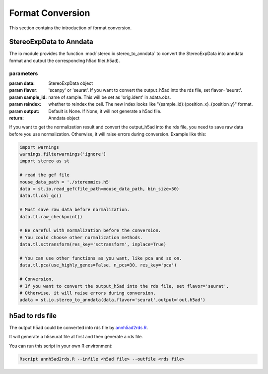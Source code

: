Format Conversion
==================
This section contains the introduction of format conversion.

StereoExpData to Anndata
-------------------------
The io module provides the function :mod:`stereo.io.stereo_to_anndata` to convert the StereoExpData into anndata format and output the
corresponding h5ad file(.h5ad).

parameters
~~~~~~~~~~~~~~~

:param data: StereoExpData object
:param flavor: 'scanpy' or 'seurat'. If you want to convert the output_h5ad into the rds file, set flavor='seurat'.
:param sample_id: name of sample. This will be set as 'orig.ident' in adata.obs.
:param reindex: whether to reindex the cell. The new index looks like "{sample_id}:{position_x}_{position_y}" format.
:param output: Default is None. If None, it will not generate a h5ad file.
:return: Anndata object

If you want to get the normalizetion result and convert the output_h5ad into the rds file,
you need to save raw data before you use normalization. Otherwise, it will raise errors during conversion.
Example like this:

.. code:: python

    import warnings
    warnings.filterwarnings('ignore')
    import stereo as st

    # read the gef file
    mouse_data_path = './stereomics.h5'
    data = st.io.read_gef(file_path=mouse_data_path, bin_size=50)
    data.tl.cal_qc()

    # Must save raw data before normalization.
    data.tl.raw_checkpoint()

    # Be careful with normalization before the conversion.
    # You could choose other normalization methods.
    data.tl.sctransform(res_key='sctransform', inplace=True)

    # You can use other functions as you want, like pca and so on.
    data.tl.pca(use_highly_genes=False, n_pcs=30, res_key='pca')

    # Conversion.
    # If you want to convert the output_h5ad into the rds file, set flavor='seurat'.
    # Otherwise, it will raise errors during conversion.
    adata = st.io.stereo_to_anndata(data,flavor='seurat',output='out.h5ad')

h5ad to rds file
----------------------------------
The output h5ad could be converted into rds file by `annh5ad2rds.R <https://github.com/BGIResearch/stereopy/blob/dev/docs/source/_static/annh5ad2rds.R>`_.

It will generate a h5seurat file at first and then generate a rds file.

You can run this script in your own R environment:

.. code:: bash

    Rscript annh5ad2rds.R --infile <h5ad file> --outfile <rds file>

